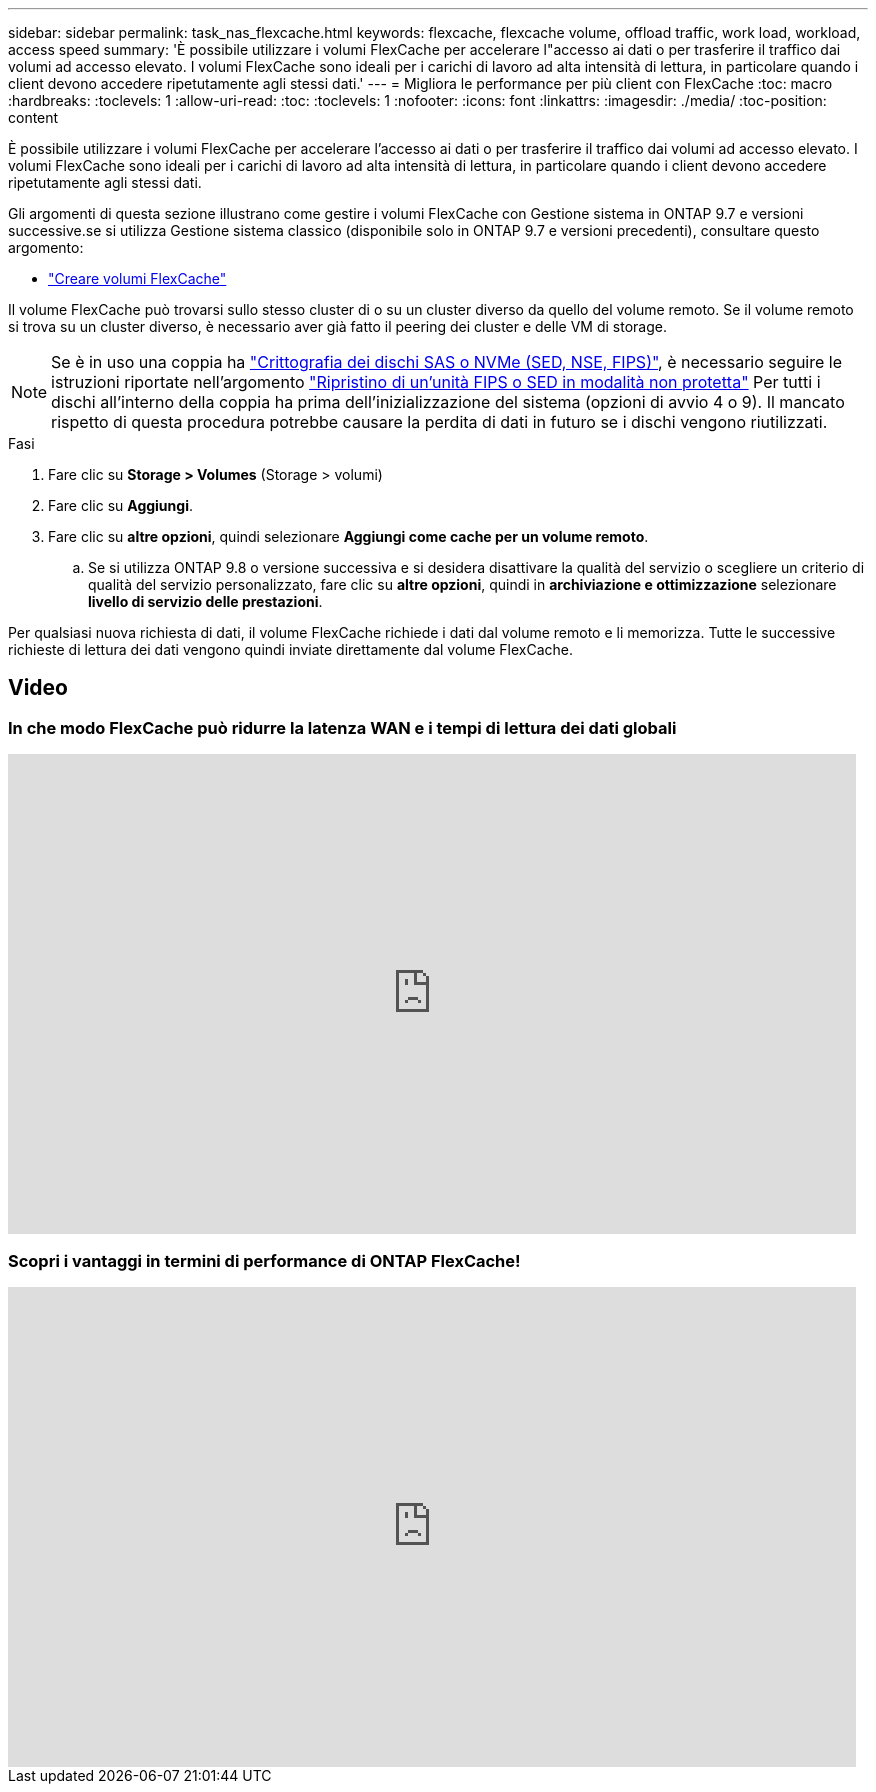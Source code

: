 ---
sidebar: sidebar 
permalink: task_nas_flexcache.html 
keywords: flexcache, flexcache volume, offload traffic, work load, workload, access speed 
summary: 'È possibile utilizzare i volumi FlexCache per accelerare l"accesso ai dati o per trasferire il traffico dai volumi ad accesso elevato. I volumi FlexCache sono ideali per i carichi di lavoro ad alta intensità di lettura, in particolare quando i client devono accedere ripetutamente agli stessi dati.' 
---
= Migliora le performance per più client con FlexCache
:toc: macro
:hardbreaks:
:toclevels: 1
:allow-uri-read: 
:toc: 
:toclevels: 1
:nofooter: 
:icons: font
:linkattrs: 
:imagesdir: ./media/
:toc-position: content


[role="lead"]
È possibile utilizzare i volumi FlexCache per accelerare l'accesso ai dati o per trasferire il traffico dai volumi ad accesso elevato. I volumi FlexCache sono ideali per i carichi di lavoro ad alta intensità di lettura, in particolare quando i client devono accedere ripetutamente agli stessi dati.

Gli argomenti di questa sezione illustrano come gestire i volumi FlexCache con Gestione sistema in ONTAP 9.7 e versioni successive.se si utilizza Gestione sistema classico (disponibile solo in ONTAP 9.7 e versioni precedenti), consultare questo argomento:

* https://docs.netapp.com/us-en/ontap-sm-classic/online-help-96-97/task_creating_flexcache_volumes.html["Creare volumi FlexCache"^]


Il volume FlexCache può trovarsi sullo stesso cluster di o su un cluster diverso da quello del volume remoto. Se il volume remoto si trova su un cluster diverso, è necessario aver già fatto il peering dei cluster e delle VM di storage.


NOTE: Se è in uso una coppia ha link:https://docs.netapp.com/us-en/ontap/encryption-at-rest/support-storage-encryption-concept.html["Crittografia dei dischi SAS o NVMe (SED, NSE, FIPS)"], è necessario seguire le istruzioni riportate nell'argomento link:https://docs.netapp.com/us-en/ontap/encryption-at-rest/return-seds-unprotected-mode-task.html["Ripristino di un'unità FIPS o SED in modalità non protetta"] Per tutti i dischi all'interno della coppia ha prima dell'inizializzazione del sistema (opzioni di avvio 4 o 9). Il mancato rispetto di questa procedura potrebbe causare la perdita di dati in futuro se i dischi vengono riutilizzati.

.Fasi
. Fare clic su *Storage > Volumes* (Storage > volumi)
. Fare clic su *Aggiungi*.
. Fare clic su *altre opzioni*, quindi selezionare *Aggiungi come cache per un volume remoto*.
+
.. Se si utilizza ONTAP 9.8 o versione successiva e si desidera disattivare la qualità del servizio o scegliere un criterio di qualità del servizio personalizzato, fare clic su *altre opzioni*, quindi in *archiviazione e ottimizzazione* selezionare *livello di servizio delle prestazioni*.




Per qualsiasi nuova richiesta di dati, il volume FlexCache richiede i dati dal volume remoto e li memorizza. Tutte le successive richieste di lettura dei dati vengono quindi inviate direttamente dal volume FlexCache.



== Video



=== In che modo FlexCache può ridurre la latenza WAN e i tempi di lettura dei dati globali

video::rbbH0l74RWc[youtube,width=848,height=480]


=== Scopri i vantaggi in termini di performance di ONTAP FlexCache!

video::bWi1-8Ydkpg[youtube,width=848,height=480]